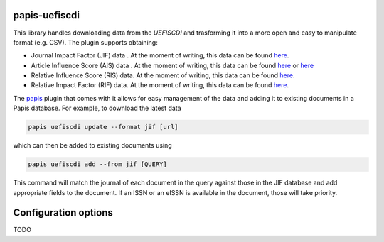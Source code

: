 .. image:: https://github.com/alexfikl/papis-uefiscdi/workflows/CI/badge.svg
    :alt: Build Status
    :target: https://github.com/alexfikl/papis-uefiscdi/actions?query=branch%3Amain+workflow%3ACI

papis-uefiscdi
==============

This library handles downloading data from the `UEFISCDI` and trasforming it into
a more open and easy to manipulate format (e.g. CSV). The plugin supports obtaining:

* Journal Impact Factor (JIF) data . At the moment of writing, this data can be
  found `here <https://uefiscdi.gov.ro/scientometrie-reviste>`__.
* Article Influence Score (AIS) data . At the moment of writing, this data can be
  found `here <https://uefiscdi.gov.ro/scientometrie-reviste>`__ or
  `here <https://uefiscdi.gov.ro/scientometrie-baze-de-date>`__
* Relative Influence Score (RIS) data. At the moment of writing, this data can be
  found `here <https://uefiscdi.gov.ro/scientometrie-baze-de-date>`__.
* Relative Impact Factor (RIF) data. At the moment of writing, this data can be
  found `here <https://uefiscdi.gov.ro/scientometrie-baze-de-date>`__.

The `papis <https://github.com/papis/papis>`__ plugin that comes with it allows
for easy management of the data and adding it to existing documents in a Papis
database. For example, to download the latest data

.. code::

    papis uefiscdi update --format jif [url]

which can then be added to existing documents using

.. code::

    papis uefiscdi add --from jif [QUERY]

This command will match the journal of each document in the query against those
in the JIF database and add appropriate fields to the document. If an ISSN or
an eISSN is available in the document, those will take priority.

Configuration options
=====================

TODO
